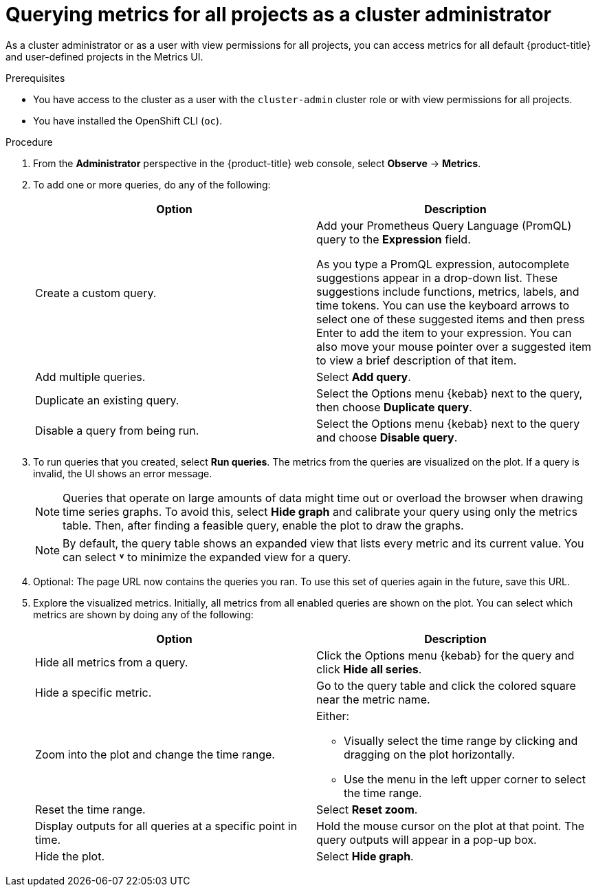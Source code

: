 // Module included in the following assemblies:
//
// * observability/monitoring/managing-metrics.adoc
// * virt/support/virt-prometheus-queries.adoc

:_mod-docs-content-type: PROCEDURE
[id="querying-metrics-for-all-projects-as-an-administrator_{context}"]
= Querying metrics for all projects as a cluster administrator

As a
ifndef::openshift-dedicated,openshift-rosa[]
cluster administrator
endif::openshift-dedicated,openshift-rosa[]
ifdef::openshift-dedicated,openshift-rosa[]
`dedicated-admin`
endif::openshift-dedicated,openshift-rosa[]
or as a user with view permissions for all projects, you can access metrics for all default {product-title} and user-defined projects in the Metrics UI.

ifdef::openshift-dedicated,openshift-rosa[]
[NOTE]
====
Only dedicated administrators have access to the third-party UIs provided with {product-title} monitoring.
====
endif::openshift-dedicated,openshift-rosa[]

.Prerequisites

ifndef::openshift-dedicated,openshift-rosa[]
* You have access to the cluster as a user with the `cluster-admin` cluster role or with view permissions for all projects.
endif::openshift-dedicated,openshift-rosa[]
ifdef::openshift-dedicated,openshift-rosa[]
* You have access to the cluster as a user with the `dedicated-admin` role or with view permissions for all projects.
endif::openshift-dedicated,openshift-rosa[]
* You have installed the OpenShift CLI (`oc`).

.Procedure

. From the *Administrator* perspective in the {product-title} web console, select *Observe* -> *Metrics*.

. To add one or more queries, do any of the following:
+
|===
|Option |Description

|Create a custom query.
|Add your Prometheus Query Language (PromQL) query to the *Expression* field.

As you type a PromQL expression, autocomplete suggestions appear in a drop-down list. These suggestions include functions, metrics, labels, and time tokens.
You can use the keyboard arrows to select one of these suggested items and then press Enter to add the item to your expression. You can also move your mouse pointer over a suggested item to view a brief description of that item.

|Add multiple queries. |Select *Add query*.

|Duplicate an existing query. |Select the Options menu {kebab} next to the query, then choose *Duplicate query*.

|Disable a query from being run. |Select the Options menu {kebab} next to the query and choose *Disable query*.
|===

. To run queries that you created, select *Run queries*. The metrics from the queries are visualized on the plot. If a query is invalid, the UI shows an error message.
+
[NOTE]
====
Queries that operate on large amounts of data might time out or overload the browser when drawing time series graphs. To avoid this, select *Hide graph* and calibrate your query using only the metrics table. Then, after finding a feasible query, enable the plot to draw the graphs.
====
+
[NOTE]
====
By default, the query table shows an expanded view that lists every metric and its current value. You can select *˅* to minimize the expanded view for a query.
====

. Optional: The page URL now contains the queries you ran. To use this set of queries again in the future, save this URL.

. Explore the visualized metrics. Initially, all metrics from all enabled queries are shown on the plot. You can select which metrics are shown by doing any of the following:
+
|===
|Option |Description

|Hide all metrics from a query. |Click the Options menu {kebab} for the query and click *Hide all series*.

|Hide a specific metric. |Go to the query table and click the colored square near the metric name.

|Zoom into the plot and change the time range.
a|Either:

* Visually select the time range by clicking and dragging on the plot horizontally.
* Use the menu in the left upper corner to select the time range.

|Reset the time range. |Select *Reset zoom*.

|Display outputs for all queries at a specific point in time. |Hold the mouse cursor on the plot at that point. The query outputs will appear in a pop-up box.

|Hide the plot. |Select *Hide graph*.
|===
